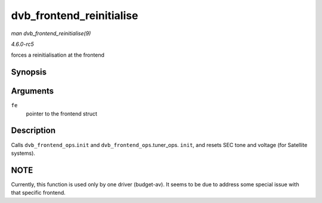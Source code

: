 .. -*- coding: utf-8; mode: rst -*-

.. _API-dvb-frontend-reinitialise:

=========================
dvb_frontend_reinitialise
=========================

*man dvb_frontend_reinitialise(9)*

*4.6.0-rc5*

forces a reinitialisation at the frontend


Synopsis
========

.. c:function:: void dvb_frontend_reinitialise( struct dvb_frontend * fe )

Arguments
=========

``fe``
    pointer to the frontend struct


Description
===========

Calls ``dvb_frontend_ops``.\ ``init`` and
``dvb_frontend_ops``.tuner_ops. ``init``, and resets SEC tone and
voltage (for Satellite systems).


NOTE
====

Currently, this function is used only by one driver (budget-av). It
seems to be due to address some special issue with that specific
frontend.


.. ------------------------------------------------------------------------------
.. This file was automatically converted from DocBook-XML with the dbxml
.. library (https://github.com/return42/sphkerneldoc). The origin XML comes
.. from the linux kernel, refer to:
..
.. * https://github.com/torvalds/linux/tree/master/Documentation/DocBook
.. ------------------------------------------------------------------------------
